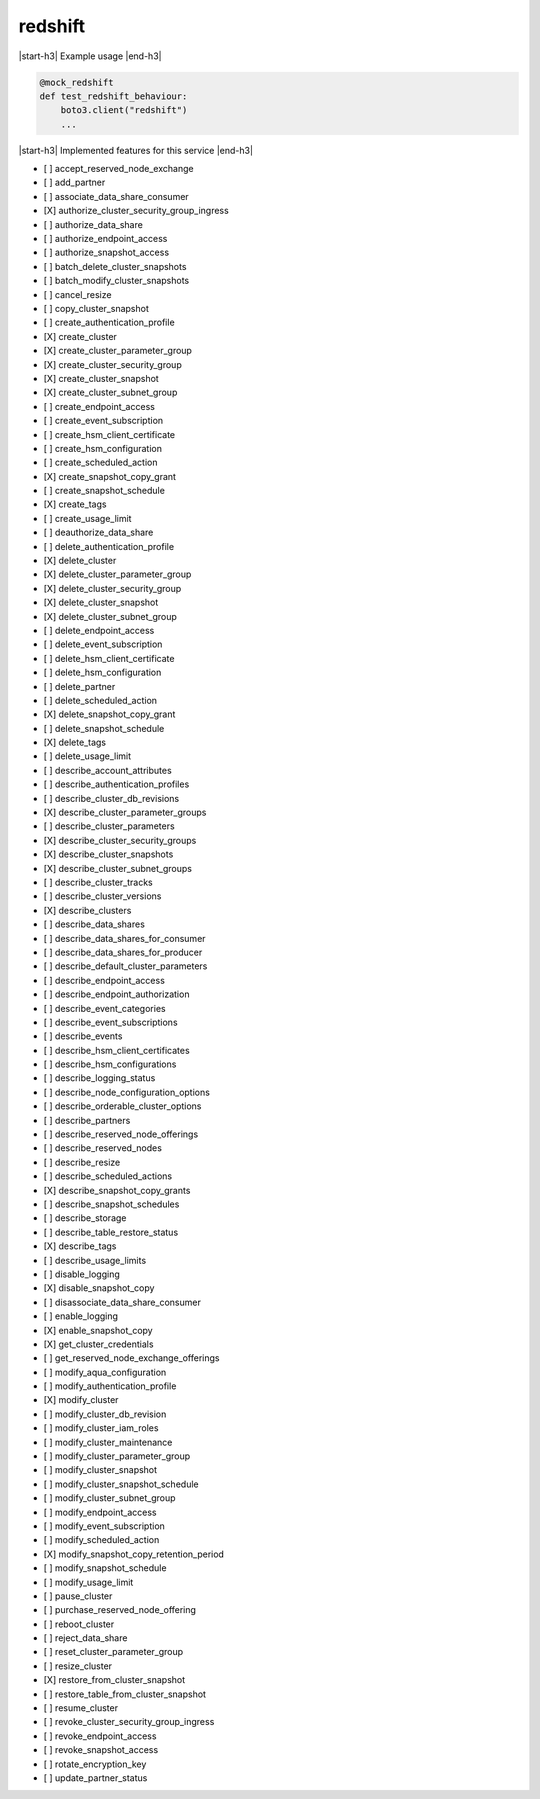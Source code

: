 .. _implementedservice_redshift:

.. |start-h3| raw:: html

    <h3>

.. |end-h3| raw:: html

    </h3>

========
redshift
========



|start-h3| Example usage |end-h3|

.. sourcecode:: python

            @mock_redshift
            def test_redshift_behaviour:
                boto3.client("redshift")
                ...



|start-h3| Implemented features for this service |end-h3|

- [ ] accept_reserved_node_exchange
- [ ] add_partner
- [ ] associate_data_share_consumer
- [X] authorize_cluster_security_group_ingress
- [ ] authorize_data_share
- [ ] authorize_endpoint_access
- [ ] authorize_snapshot_access
- [ ] batch_delete_cluster_snapshots
- [ ] batch_modify_cluster_snapshots
- [ ] cancel_resize
- [ ] copy_cluster_snapshot
- [ ] create_authentication_profile
- [X] create_cluster
- [X] create_cluster_parameter_group
- [X] create_cluster_security_group
- [X] create_cluster_snapshot
- [X] create_cluster_subnet_group
- [ ] create_endpoint_access
- [ ] create_event_subscription
- [ ] create_hsm_client_certificate
- [ ] create_hsm_configuration
- [ ] create_scheduled_action
- [X] create_snapshot_copy_grant
- [ ] create_snapshot_schedule
- [X] create_tags
- [ ] create_usage_limit
- [ ] deauthorize_data_share
- [ ] delete_authentication_profile
- [X] delete_cluster
- [X] delete_cluster_parameter_group
- [X] delete_cluster_security_group
- [X] delete_cluster_snapshot
- [X] delete_cluster_subnet_group
- [ ] delete_endpoint_access
- [ ] delete_event_subscription
- [ ] delete_hsm_client_certificate
- [ ] delete_hsm_configuration
- [ ] delete_partner
- [ ] delete_scheduled_action
- [X] delete_snapshot_copy_grant
- [ ] delete_snapshot_schedule
- [X] delete_tags
- [ ] delete_usage_limit
- [ ] describe_account_attributes
- [ ] describe_authentication_profiles
- [ ] describe_cluster_db_revisions
- [X] describe_cluster_parameter_groups
- [ ] describe_cluster_parameters
- [X] describe_cluster_security_groups
- [X] describe_cluster_snapshots
- [X] describe_cluster_subnet_groups
- [ ] describe_cluster_tracks
- [ ] describe_cluster_versions
- [X] describe_clusters
- [ ] describe_data_shares
- [ ] describe_data_shares_for_consumer
- [ ] describe_data_shares_for_producer
- [ ] describe_default_cluster_parameters
- [ ] describe_endpoint_access
- [ ] describe_endpoint_authorization
- [ ] describe_event_categories
- [ ] describe_event_subscriptions
- [ ] describe_events
- [ ] describe_hsm_client_certificates
- [ ] describe_hsm_configurations
- [ ] describe_logging_status
- [ ] describe_node_configuration_options
- [ ] describe_orderable_cluster_options
- [ ] describe_partners
- [ ] describe_reserved_node_offerings
- [ ] describe_reserved_nodes
- [ ] describe_resize
- [ ] describe_scheduled_actions
- [X] describe_snapshot_copy_grants
- [ ] describe_snapshot_schedules
- [ ] describe_storage
- [ ] describe_table_restore_status
- [X] describe_tags
- [ ] describe_usage_limits
- [ ] disable_logging
- [X] disable_snapshot_copy
- [ ] disassociate_data_share_consumer
- [ ] enable_logging
- [X] enable_snapshot_copy
- [X] get_cluster_credentials
- [ ] get_reserved_node_exchange_offerings
- [ ] modify_aqua_configuration
- [ ] modify_authentication_profile
- [X] modify_cluster
- [ ] modify_cluster_db_revision
- [ ] modify_cluster_iam_roles
- [ ] modify_cluster_maintenance
- [ ] modify_cluster_parameter_group
- [ ] modify_cluster_snapshot
- [ ] modify_cluster_snapshot_schedule
- [ ] modify_cluster_subnet_group
- [ ] modify_endpoint_access
- [ ] modify_event_subscription
- [ ] modify_scheduled_action
- [X] modify_snapshot_copy_retention_period
- [ ] modify_snapshot_schedule
- [ ] modify_usage_limit
- [ ] pause_cluster
- [ ] purchase_reserved_node_offering
- [ ] reboot_cluster
- [ ] reject_data_share
- [ ] reset_cluster_parameter_group
- [ ] resize_cluster
- [X] restore_from_cluster_snapshot
- [ ] restore_table_from_cluster_snapshot
- [ ] resume_cluster
- [ ] revoke_cluster_security_group_ingress
- [ ] revoke_endpoint_access
- [ ] revoke_snapshot_access
- [ ] rotate_encryption_key
- [ ] update_partner_status

